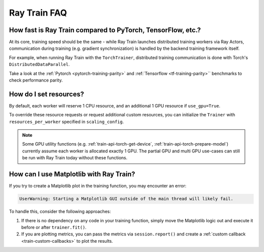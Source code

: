.. _train-faq:

Ray Train FAQ
=============

How fast is Ray Train compared to PyTorch, TensorFlow, etc.?
------------------------------------------------------------

At its core, training speed should be the same - while Ray Train launches distributed training workers via Ray Actors,
communication during training (e.g. gradient synchronization) is handled by the backend training framework itself.

For example, when running Ray Train with the ``TorchTrainer``,
distributed training communication is done with Torch's ``DistributedDataParallel``.

Take a look at the :ref:`Pytorch <pytorch-training-parity>` and :ref:`Tensorflow <tf-training-parity>`` benchmarks to check performance parity.

How do I set resources?
-----------------------

By default, each worker will reserve 1 CPU resource, and an additional 1 GPU resource if ``use_gpu=True``.

To override these resource requests or request additional custom resources,
you can initialize the ``Trainer`` with ``resources_per_worker`` specified in ``scaling_config``.

.. note::
   Some GPU utility functions (e.g. :ref:`train-api-torch-get-device`, :ref:`train-api-torch-prepare-model`)
   currently assume each worker is allocated exactly 1 GPU. The partial GPU and multi GPU use-cases
   can still be run with Ray Train today without these functions.

How can I use Matplotlib with Ray Train?
-----------------------------------------

If you try to create a Matplotlib plot in the training function, you may encounter an error:

.. code-block::

    UserWarning: Starting a Matplotlib GUI outside of the main thread will likely fail.

To handle this, consider the following approaches:

1. If there is no dependency on any code in your training function, simply move the Matplotlib logic out and execute it before or after ``trainer.fit()``.
2. If you are plotting metrics, you can pass the metrics via ``session.report()`` and create a :ref:`custom callback <train-custom-callbacks>` to plot the results.
